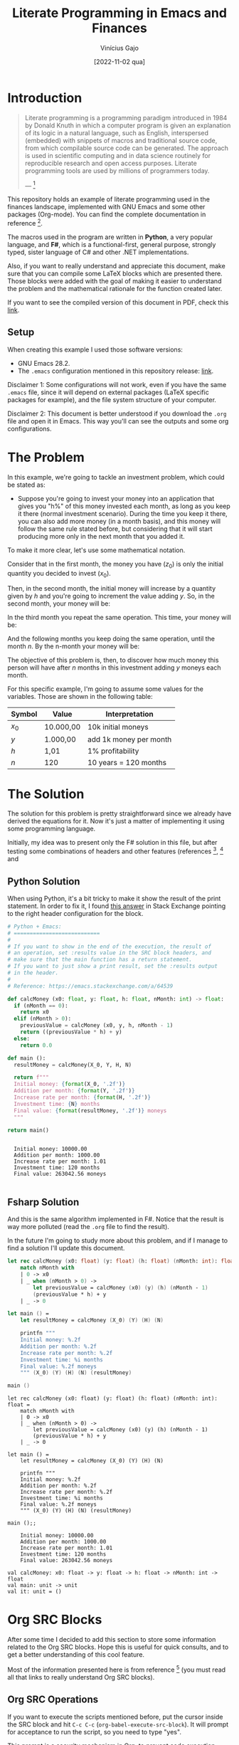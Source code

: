 #+TITLE: Literate Programming in Emacs and Finances
#+DATE: [2022-11-02 qua]
#+AUTHOR: Vinícius Gajo
#+STARTUP: latexpreview

* Introduction

#+BEGIN_QUOTE
Literate programming is a programming paradigm introduced in 1984 by Donald
Knuth in which a computer program is given an explanation of its logic in a
natural language, such as English, interspersed (embedded) with snippets of
macros and traditional source code, from which compilable source code can be
generated. The approach is used in scientific computing and in data science
routinely for reproducible research and open access purposes. Literate
programming tools are used by millions of programmers today.

--- [1]
#+END_QUOTE

This repository holds an example of literate programming used in the finances
landscape, implemented with GNU Emacs and some other packages (Org-mode). You
can find the complete documentation in reference [6].

The macros used in the program are written in *Python*, a very popular language,
and *F#*, which is a functional-first, general purpose, strongly typed, sister
language of C# and other .NET implementations.

Also, if you want to really understand and appreciate this document, make sure
that you can compile some LaTeX blocks which are presented there. Those blocks
were added with the goal of making it easier to understand the problem and the
mathematical rationale for the function created later.

If you want to see the compiled version of this document in PDF, check this
[[./README.pdf][link]].

** Setup

When creating this example I used those software versions:

+ GNU Emacs 28.2.
+ The ~.emacs~ configuration mentioned in this repository release: [[https://github.com/64J0/Emacs-config/releases/tag/v1.0.1][link]].

Disclaimer 1: Some configurations will not work, even if you have the same
~.emacs~ file, since it will depend on external packages (LaTeX specific
packages for example), and the file system structure of your computer.

Disclaimer 2: This document is better understood if you download the ~.org~ file
and open it in Emacs. This way you'll can see the outputs and some org
configurations.

* The Problem

In this example, we're going to tackle an investment problem, which could be
stated as:

+ Suppose you're going to invest your money into an application that gives you
  "h%" of this money invested each month, as long as you keep it there (normal
  investment scenario). During the time you keep it there, you can also add more
  money (in a month basis), and this money will follow the same rule stated
  before, but considering that it will start producing more only in the next
  month that you added it.

To make it more clear, let's use some mathematical notation.

Consider that in the first month, the money you have ($z_0$) is only the initial
quantity you decided to invest ($x_0$).

\begin{equation} \tag{1}
z_0 = x_0
\end{equation}

Then, in the second month, the initial money will increase by a quantity given
by $h$ and you're going to increment the value adding $y$. So, in the second
month, your money will be:

\begin{equation} \tag{2}
\begin{aligned}
z_1 & = z_0 \times h + y \\
    & = x_0 \times h + y
\end{aligned}
\end{equation}

In the third month you repeat the same operation. This time, your money will be:

\begin{equation} \tag{3}
\begin{aligned}
z_2 & = z_1 \times h + y\\
    & = (x_0 \times h + y) \times h + y\\
    & = (x_0 \times h^2) + (y \times h) + y
\end{aligned}
\end{equation}

And the following months you keep doing the same operation, until the month
$n$. By the n-month your money will be:

\begin{equation} \tag{4}
\begin{aligned}
z_n & = z_{n-1} \times h + y\\
    & = (x_0 \times h^n) + (y \times h^{n - 1}) + (y \times h^{n - 2}) + ... + (y \times h) + y
\end{aligned}
\end{equation}

The objective of this problem is, then, to discover how much money this person
will have after $n$ months in this investment adding $y$ moneys each month.

For this specific example, I'm going to assume some values for the
variables. Those are shown in the following table:

#+NAME: input-table
| Symbol | Value     | Interpretation         |
|--------+-----------+------------------------|
| $x_0$  | 10.000,00 | 10k initial moneys     |
| $y$    | 1.000,00  | add 1k money per month |
| $h$    | 1,01      | 1% profitability       |
| $n$    | 120       | 10 years = 120 months  |

* The Solution
#+PROPERTY: header-args :var X_0=1e4 :var Y=1e3 :var H=1.01 :var N=120

The solution for this problem is pretty straightforward since we already have
derived the equations for it. Now it's just a matter of implementing it using
some programming language.

Initially, my idea was to present only the F# solution in this file, but after
testing some combinations of headers and other features (references [2], [3] and
[6]), I noticed that the current interpreter for the F# block of code is not
working properly in my system.

In the results of the code execution, I'm getting along the final string, the
source code again and some annotations which are common when dealing with the
~dotnet fsi~ (dotnet interactive environment).

Due to it, instead of presenting only the F# block, I'm also going to present
the Python block, which implements the same algorithm, and has a cleaner output.

Also, notice that the variables used in the SRC blocks were defined in this top
level section, in the "#+PROPERTY:" configuration. This is a very convenient way
to define common input values to the functions for different languages.

** Python Solution

When using Python, it's a bit tricky to make it show the result of the print
statement. In order to fix it, I found [[https://emacs.stackexchange.com/a/17928][this answer]] in Stack Exchange pointing to
the right header configuration for the block.

#+NAME: finance-py
#+BEGIN_SRC python :results value verbatim replace :exports code :tangle finance.py
  # Python + Emacs:
  # ===========================
  #
  # If you want to show in the end of the execution, the result of
  # an operation, set :results value in the SRC block headers, and
  # make sure that the main function has a return statement.
  # If you want to just show a print result, set the :results output
  # in the header.
  #
  # Reference: https://emacs.stackexchange.com/a/64539

  def calcMoney (x0: float, y: float, h: float, nMonth: int) -> float:
    if (nMonth == 0):
      return x0
    elif (nMonth > 0):
      previousValue = calcMoney (x0, y, h, nMonth - 1)
      return ((previousValue * h) + y)
    else:
      return 0.0

  def main ():
    resultMoney = calcMoney(X_0, Y, H, N)

    return f"""
    Initial money: {format(X_0, '.2f')}
    Addition per month: {format(Y, '.2f')}
    Increase rate per month: {format(H, '.2f')}
    Investment time: {N} months
    Final value: {format(resultMoney, '.2f')} moneys
    """

  return main()
#+END_SRC

#+RESULTS: finance-py
: 
:   Initial money: 10000.00
:   Addition per month: 1000.00
:   Increase rate per month: 1.01
:   Investment time: 120 months
:   Final value: 263042.56 moneys
:   

** Fsharp Solution

And this is the same algorithm implemented in F#. Notice that the result is way
more polluted (read the ~.org~ file to find the result).

In the future I'm going to study more about this problem, and if I manage to
find a solution I'll update this document.

#+NAME: finance-fsx
#+BEGIN_SRC fsharp :results value replace :exports code :tangle finance.fsx
  let rec calcMoney (x0: float) (y: float) (h: float) (nMonth: int): float =
      match nMonth with
      | 0 -> x0
      | _ when (nMonth > 0) ->
          let previousValue = calcMoney (x0) (y) (h) (nMonth - 1)
          (previousValue * h) + y
      | _ -> 0

  let main () =
      let resultMoney = calcMoney (X_0) (Y) (H) (N)

      printfn """
      Initial money: %.2f
      Addition per month: %.2f
      Increase rate per month: %.2f
      Investment time: %i months
      Final value: %.2f moneys
      """ (X_0) (Y) (H) (N) (resultMoney)

  main ()
#+END_SRC

#+RESULTS: finance-fsx
#+begin_example
let rec calcMoney (x0: float) (y: float) (h: float) (nMonth: int): float =
    match nMonth with
    | 0 -> x0
    | _ when (nMonth > 0) ->
        let previousValue = calcMoney (x0) (y) (h) (nMonth - 1)
        (previousValue * h) + y
    | _ -> 0

let main () =
    let resultMoney = calcMoney (X_0) (Y) (H) (N)

    printfn """
    Initial money: %.2f
    Addition per month: %.2f
    Increase rate per month: %.2f
    Investment time: %i months
    Final value: %.2f moneys
    """ (X_0) (Y) (H) (N) (resultMoney)

main ();;

    Initial money: 10000.00
    Addition per month: 1000.00
    Increase rate per month: 1.01
    Investment time: 120 months
    Final value: 263042.56 moneys
    
val calcMoney: x0: float -> y: float -> h: float -> nMonth: int -> float
val main: unit -> unit
val it: unit = ()
#+end_example

* Org SRC Blocks

After some time I decided to add this section to store some information related
to the Org SRC blocks. Hope this is useful for quick consults, and to get a
better understanding of this cool feature.

Most of the information presented here is from reference [6] (you must read all
that links to really understand Org SRC blocks).

** Org SRC Operations

If you want to execute the scripts mentioned before, put the cursor inside the
SRC block and hit ~C-c C-c~ (~org-babel-execute-src-block~). It will prompt for
acceptance to run the script, so you need to type "yes".

This prompt is a security mechanism in Org, to prevent code execution. *Always
check the code you're going to run in your system.*

Then, if you want to tangle the code (extract it to another file) to run in the
terminal, you need to put the cursor inside the SRC block, and type ~C-c C-v t~
(~org-babel-tangle~).

There is also ~C-c C-v f~ (~org-babel-tangle-file~), if you want to tangle to a
custom file.

** Org SRC Headers

In order to make it easier to understand the SRC blocks headers, I decided to
add this section to the document.

But notice that, according to the official documentation, although Org comes
with many headers by default, there could be some added specifically to some
programming language.

With no further ado, check the following table for the list of most common
headers:

# https://orgmode.org/manual/Tables-in-LaTeX-export.html
#+NAME: org-src-headers-table
#+ATTR_LATEX: :environment longtable :align |l|p{6cm}|l|p{3.5cm}| :hline t
| Header       | Description                                                                                                                                                                                                                                                                                                                                                                                                                                                                 | Default             | Possible values                                                                                                                                                                                          |
|--------------+-----------------------------------------------------------------------------------------------------------------------------------------------------------------------------------------------------------------------------------------------------------------------------------------------------------------------------------------------------------------------------------------------------------------------------------------------------------------------------+---------------------+----------------------------------------------------------------------------------------------------------------------------------------------------------------------------------------------------------|
| :var         | Define variable values to pass the script.                                                                                                                                                                                                                                                                                                                                                                                                                                  | -                   | -                                                                                                                                                                                                        |
|--------------+-----------------------------------------------------------------------------------------------------------------------------------------------------------------------------------------------------------------------------------------------------------------------------------------------------------------------------------------------------------------------------------------------------------------------------------------------------------------------------+---------------------+----------------------------------------------------------------------------------------------------------------------------------------------------------------------------------------------------------|
| :session     | The 'session' header argument is for running multiple source code blocks under one session. Org runs code blocks with the same session name in the same interpreter process. *Only languages that provide interactive evaluation can have session support.*                                                                                                                                                                                                                 | "none"              | "none", STRING                                                                                                                                                                                           |
|--------------+-----------------------------------------------------------------------------------------------------------------------------------------------------------------------------------------------------------------------------------------------------------------------------------------------------------------------------------------------------------------------------------------------------------------------------------------------------------------------------+---------------------+----------------------------------------------------------------------------------------------------------------------------------------------------------------------------------------------------------|
| :dir         | Define the working directory of to execute the code. When 'dir' is used with 'session', Org sets the starting directory for a new session. But Org does not alter the directory of an already existing session. *Do not use 'dir' with ':exports results' or with ':exports both' to avoid Org inserting incorrect links to remote files.* That is because Org does not expand ~default-directory~ to avoid some underlying portability issues.                             | (default-directory) | STRING                                                                                                                                                                                                   |
|--------------+-----------------------------------------------------------------------------------------------------------------------------------------------------------------------------------------------------------------------------------------------------------------------------------------------------------------------------------------------------------------------------------------------------------------------------------------------------------------------------+---------------------+----------------------------------------------------------------------------------------------------------------------------------------------------------------------------------------------------------|
| :eval        | The ‘eval’ header argument can limit evaluation of specific code blocks and ‘CALL’ keyword. It is useful for protection against evaluating untrusted code blocks by prompting for a confirmation.                                                                                                                                                                                                                                                                           |                     | "never", "no", "query", "never-export", "no-export", "query-export"                                                                                                                                      |
|--------------+-----------------------------------------------------------------------------------------------------------------------------------------------------------------------------------------------------------------------------------------------------------------------------------------------------------------------------------------------------------------------------------------------------------------------------------------------------------------------------+---------------------+----------------------------------------------------------------------------------------------------------------------------------------------------------------------------------------------------------|
| :results     | How Org handles results of a code block execution depends on many header arguments working together. The primary determinant, however, is the ‘results’ header argument. It accepts four classes of options. Each code block can take only one option per class: *Collection, Type, Format, Handling.*                                                                                                                                                                      | "replace"           | "value", "output", "table", "vector", "list", "scalar", "verbatim", "file", "code", "drawer", "html", "latex", "link", "graphics", "org", "pp", "raw", "replace", "silent", "none", "append", "preppend" |
|--------------+-----------------------------------------------------------------------------------------------------------------------------------------------------------------------------------------------------------------------------------------------------------------------------------------------------------------------------------------------------------------------------------------------------------------------------------------------------------------------------+---------------------+----------------------------------------------------------------------------------------------------------------------------------------------------------------------------------------------------------|
| :post        | The ‘post’ header argument is for post-processing results from block evaluation. When ‘post’ has any value, Org binds the results to *this* variable for easy passing to ‘var’ header argument specifications. That makes results available to other code blocks, or even for direct Emacs Lisp code execution.                                                                                                                                                             | -                   | -                                                                                                                                                                                                        |
|--------------+-----------------------------------------------------------------------------------------------------------------------------------------------------------------------------------------------------------------------------------------------------------------------------------------------------------------------------------------------------------------------------------------------------------------------------------------------------------------------------+---------------------+----------------------------------------------------------------------------------------------------------------------------------------------------------------------------------------------------------|
| :file        | Interpret as a filename. Save the results of execution of the code block to that file, then insert a link to it. You can control both the filename and the description associated to the link.                                                                                                                                                                                                                                                                              | -                   | STRING                                                                                                                                                                                                   |
|--------------+-----------------------------------------------------------------------------------------------------------------------------------------------------------------------------------------------------------------------------------------------------------------------------------------------------------------------------------------------------------------------------------------------------------------------------------------------------------------------------+---------------------+----------------------------------------------------------------------------------------------------------------------------------------------------------------------------------------------------------|
| :file-ext    | If ‘file’ header argument is missing, Org generates the base name of the output file from the name of the code block, and its extension from the ‘file-ext’ header argument. In that case, both the name and the extension are mandatory.                                                                                                                                                                                                                                   | -                   | -                                                                                                                                                                                                        |
|--------------+-----------------------------------------------------------------------------------------------------------------------------------------------------------------------------------------------------------------------------------------------------------------------------------------------------------------------------------------------------------------------------------------------------------------------------------------------------------------------------+---------------------+----------------------------------------------------------------------------------------------------------------------------------------------------------------------------------------------------------|
| :file-desc   | The ‘file-desc’ header argument defines the description (see Link Format) for the link. If ‘file-desc’ is present but has no value, the ‘file’ value is used as the link description. When this argument is not present, the description is omitted. If you want to provide the ‘file-desc’ argument but omit the description, you can provide it with an empty vector (i.e., :file-desc []).                                                                               | -                   | STRING                                                                                                                                                                                                   |
|--------------+-----------------------------------------------------------------------------------------------------------------------------------------------------------------------------------------------------------------------------------------------------------------------------------------------------------------------------------------------------------------------------------------------------------------------------------------------------------------------------+---------------------+----------------------------------------------------------------------------------------------------------------------------------------------------------------------------------------------------------|
| :file-mode   | The ‘file-mode’ header argument defines the file permissions. To make it executable, use ‘:file-mode (identity #o755)’.                                                                                                                                                                                                                                                                                                                                                     | -                   | -                                                                                                                                                                                                        |
|--------------+-----------------------------------------------------------------------------------------------------------------------------------------------------------------------------------------------------------------------------------------------------------------------------------------------------------------------------------------------------------------------------------------------------------------------------------------------------------------------------+---------------------+----------------------------------------------------------------------------------------------------------------------------------------------------------------------------------------------------------|
| :output-dir  | Combined with the 'file' mentioned before, this option is used to define the directory to store the output file.                                                                                                                                                                                                                                                                                                                                                            | (default-directory) | STRING                                                                                                                                                                                                   |
|--------------+-----------------------------------------------------------------------------------------------------------------------------------------------------------------------------------------------------------------------------------------------------------------------------------------------------------------------------------------------------------------------------------------------------------------------------------------------------------------------------+---------------------+----------------------------------------------------------------------------------------------------------------------------------------------------------------------------------------------------------|
| :wrap        | The ‘wrap’ header argument unconditionally marks the results block by appending strings to ‘#+BEGIN_’ and ‘#+END_’. If no string is specified, Org wraps the results in a ‘#+BEGIN_results’ … ‘#+END_results’ block.                                                                                                                                                                                                                                                        | -                   | -                                                                                                                                                                                                        |
|--------------+-----------------------------------------------------------------------------------------------------------------------------------------------------------------------------------------------------------------------------------------------------------------------------------------------------------------------------------------------------------------------------------------------------------------------------------------------------------------------------+---------------------+----------------------------------------------------------------------------------------------------------------------------------------------------------------------------------------------------------|
| :exports     | It is possible to export the code of code blocks, the results of code block evaluation, both the code and the results of code block evaluation, or none.                                                                                                                                                                                                                                                                                                                    | "code"              | "code", "results", "both", "none"                                                                                                                                                                        |
|--------------+-----------------------------------------------------------------------------------------------------------------------------------------------------------------------------------------------------------------------------------------------------------------------------------------------------------------------------------------------------------------------------------------------------------------------------------------------------------------------------+---------------------+----------------------------------------------------------------------------------------------------------------------------------------------------------------------------------------------------------|
| :cache       | The ‘cache’ header argument is for caching results of evaluating code blocks. Caching results can avoid re-evaluating a code block that have not changed since the previous run. To benefit from the cache and avoid redundant evaluations, the source block must have a result already present in the buffer, and neither the header arguments—including the value of ‘var’ references—nor the text of the block itself has changed since the result was last computed.    | "no"                | "yes", "no"                                                                                                                                                                                              |
|--------------+-----------------------------------------------------------------------------------------------------------------------------------------------------------------------------------------------------------------------------------------------------------------------------------------------------------------------------------------------------------------------------------------------------------------------------------------------------------------------------+---------------------+----------------------------------------------------------------------------------------------------------------------------------------------------------------------------------------------------------|
| :tangle      | When Org tangles code blocks, it expands, merges, and transforms them. Then Org recomposes them into one or more separate files, as configured through the options. During this tangling process, Org expands variables in the source code, and resolves any noweb style references.                                                                                                                                                                                        | "no"                | "yes", "no", FILENAME                                                                                                                                                                                    |
|--------------+-----------------------------------------------------------------------------------------------------------------------------------------------------------------------------------------------------------------------------------------------------------------------------------------------------------------------------------------------------------------------------------------------------------------------------------------------------------------------------+---------------------+----------------------------------------------------------------------------------------------------------------------------------------------------------------------------------------------------------|
| :mkdirp      | The ‘mkdirp’ header argument creates parent directories for tangled files if the directory does not exist. A ‘yes’ value enables directory creation whereas ‘no’ inhibits it.                                                                                                                                                                                                                                                                                               | "no"                | "yes", "no"                                                                                                                                                                                              |
|--------------+-----------------------------------------------------------------------------------------------------------------------------------------------------------------------------------------------------------------------------------------------------------------------------------------------------------------------------------------------------------------------------------------------------------------------------------------------------------------------------+---------------------+----------------------------------------------------------------------------------------------------------------------------------------------------------------------------------------------------------|
| :comments    | The ‘comments’ header argument controls inserting comments into tangled files. These are above and beyond whatever comments may already exist in the code block.                                                                                                                                                                                                                                                                                                            | "no"                | "no", "link", "yes", "org", "both", "noweb"                                                                                                                                                              |
|--------------+-----------------------------------------------------------------------------------------------------------------------------------------------------------------------------------------------------------------------------------------------------------------------------------------------------------------------------------------------------------------------------------------------------------------------------------------------------------------------------+---------------------+----------------------------------------------------------------------------------------------------------------------------------------------------------------------------------------------------------|
| :padline     | The ‘padline’ header argument controls insertion of newlines to pad source code in the tangled file.                                                                                                                                                                                                                                                                                                                                                                        | "yes"               | "yes", "no"                                                                                                                                                                                              |
|--------------+-----------------------------------------------------------------------------------------------------------------------------------------------------------------------------------------------------------------------------------------------------------------------------------------------------------------------------------------------------------------------------------------------------------------------------------------------------------------------------+---------------------+----------------------------------------------------------------------------------------------------------------------------------------------------------------------------------------------------------|
| :shebang     | The ‘shebang’ header argument can turn results into executable script files. By setting it to a string value—for example, ‘:shebang "#!/bin/bash"’—Org inserts that string as the first line of the tangled file that the code block is extracted to. Org then turns on the tangled file’s executable permission.                                                                                                                                                           | -                   | STRING                                                                                                                                                                                                   |
|--------------+-----------------------------------------------------------------------------------------------------------------------------------------------------------------------------------------------------------------------------------------------------------------------------------------------------------------------------------------------------------------------------------------------------------------------------------------------------------------------------+---------------------+----------------------------------------------------------------------------------------------------------------------------------------------------------------------------------------------------------|
| :tangle-mode | The ‘tangle-mode’ header argument specifies what permissions to set for tangled files by set-file-modes. For example, to make a read-only tangled file, use ‘:tangle-mode (identity #o444)’. To make it executable, use ‘:tangle-mode (identity #o755)’. It also overrides executable permission granted by ‘shebang’. When multiple source code blocks tangle to a single file with different and conflicting ‘tangle-mode’ header arguments, Org’s behavior is undefined. | -                   | -                                                                                                                                                                                                        |
|--------------+-----------------------------------------------------------------------------------------------------------------------------------------------------------------------------------------------------------------------------------------------------------------------------------------------------------------------------------------------------------------------------------------------------------------------------------------------------------------------------+---------------------+----------------------------------------------------------------------------------------------------------------------------------------------------------------------------------------------------------|
| :no-expand   | By default Org expands code blocks during tangling. The ‘no-expand’ header argument turns off such expansions.                                                                                                                                                                                                                                                                                                                                                              | -                   | -                                                                                                                                                                                                        |
|--------------+-----------------------------------------------------------------------------------------------------------------------------------------------------------------------------------------------------------------------------------------------------------------------------------------------------------------------------------------------------------------------------------------------------------------------------------------------------------------------------+---------------------+----------------------------------------------------------------------------------------------------------------------------------------------------------------------------------------------------------|
| :noweb       | The ‘noweb’ header argument controls expansion of noweb syntax references. Expansions occur when source code blocks are evaluated, tangled, or exported.                                                                                                                                                                                                                                                                                                                    | "no"                | "yes", "no", "tangle", "no-export", "strip-export", "eval"                                                                                                                                               |
|--------------+-----------------------------------------------------------------------------------------------------------------------------------------------------------------------------------------------------------------------------------------------------------------------------------------------------------------------------------------------------------------------------------------------------------------------------------------------------------------------------+---------------------+----------------------------------------------------------------------------------------------------------------------------------------------------------------------------------------------------------|

#+BEGIN_EXPORT latex
Noweb style syntax: <<CODE-BLOCK-ID>>.

Where the CODE-BLOCK-ID refers to either the 'NAME' of a single source code
block, or a collection of one or more source code blocks sharing the same
'noweb-ref' header argument.
#+END_EXPORT
  
* Conclusion

Literate programming is something that can have a huge impact in the
organizations that adopt it. This technique makes it easier to keep the
configuration documented, which makes it easier to onboard other people into the
system.

In my case, I got the idea to create this project after reading the book "O
homem mais rico da Babilônia" by George S. Clason. It made me start thinking
more about finances, and due to it, I decided to calculate how much money a
person would have in some hypothetical scenarios.

While writing this document I noticed how little I knew about org-mode and babel
for SRC blocks. Then, I decided to start looking deeper into the documentation,
trying to understand why some parts of the code did not work (F# part).

It was a very cool and challenging situation, and my goal is to keep digging
into this feature in order to really understand how it works and fix my setup.

* References

Finally, this last section is used to keep a record of the sources where I found
most of the information required to create this project.

[1] - https://en.wikipedia.org/wiki/Literate_programming

[2] - https://orgmode.org/manual/Extracting-Source-Code.html

[3] - https://orgmode.org/worg/org-contrib/babel/intro.html

[4] - https://www.offerzen.com/blog/literate-programming-empower-your-writing-with-emacs-org-mode

[5] - http://howardism.org/Technical/Emacs/literate-programming-tutorial.html

[6] - https://orgmode.org/manual/Working-with-Source-Code.html

[7] - https://orgmode.org/worg/org-contrib/babel/languages/index.html
